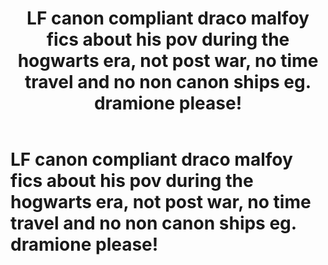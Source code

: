 #+TITLE: LF canon compliant draco malfoy fics about his pov during the hogwarts era, not post war, no time travel and no non canon ships eg. dramione please!

* LF canon compliant draco malfoy fics about his pov during the hogwarts era, not post war, no time travel and no non canon ships eg. dramione please!
:PROPERTIES:
:Author: idk13_
:Score: 4
:DateUnix: 1605606477.0
:DateShort: 2020-Nov-17
:FlairText: Request
:END:
